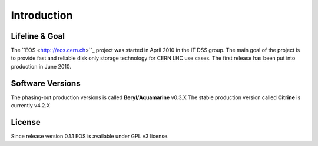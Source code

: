 .. highlight:: rst

Introduction
=======================

Lifeline & Goal
---------------
The ``EOS <http:://eos.cern.ch>``_ project was started in April 2010 in the IT DSS group. The main goal of the project is to provide fast and reliable disk only storage technology for CERN LHC use cases.
The first release has been put into production in June 2010. 


Software Versions
-----------------
The phasing-out production versions is called **Beryl/Aquamarine** v0.3.X
The stable production version called **Citrine** is currently v4.2.X

License
-------
Since release version 0.1.1 EOS is available under GPL v3 license. 


